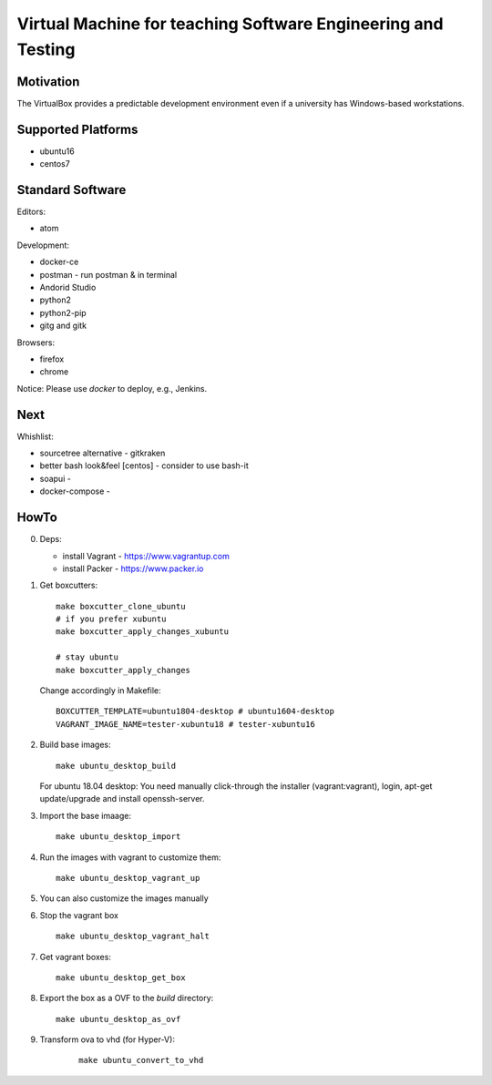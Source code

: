 =============================================================
Virtual Machine for teaching Software Engineering and Testing
=============================================================

Motivation
==========

The VirtualBox provides a predictable development environment even
if a university has Windows-based workstations.

Supported Platforms
===================

- ubuntu16
- centos7

Standard Software
=================

Editors:

- atom

Development:

- docker-ce
- postman - run postman & in terminal
- Andorid Studio
- python2
- python2-pip
- gitg and gitk

Browsers:

- firefox
- chrome

Notice: Please use *docker* to deploy, e.g., Jenkins.

Next
====

Whishlist:

- sourcetree alternative - gitkraken
- better bash look&feel [centos] - consider to use bash-it
- soapui - 
- docker-compose -

HowTo
=====

0. Deps:

   - install Vagrant - https://www.vagrantup.com
   - install Packer - https://www.packer.io

1. Get boxcutters:

   ::

     make boxcutter_clone_ubuntu
     # if you prefer xubuntu
     make boxcutter_apply_changes_xubuntu
     
     # stay ubuntu
     make boxcutter_apply_changes

   Change accordingly in Makefile:

   ::

     BOXCUTTER_TEMPLATE=ubuntu1804-desktop # ubuntu1604-desktop
     VAGRANT_IMAGE_NAME=tester-xubuntu18 # tester-xubuntu16

2. Build base images:

   ::

     make ubuntu_desktop_build

   For ubuntu 18.04 desktop: You need manually click-through the installer (vagrant:vagrant), login, apt-get update/upgrade and install openssh-server.

3. Import the base imaage:

   ::

     make ubuntu_desktop_import

4. Run the images with vagrant to customize them:

   ::

     make ubuntu_desktop_vagrant_up

5. You can also customize the images manually

6. Stop the vagrant box

   ::

     make ubuntu_desktop_vagrant_halt

7. Get vagrant boxes:

   ::

     make ubuntu_desktop_get_box

8. Export the box as a OVF to the *build* directory:

   ::

     make ubuntu_desktop_as_ovf

9. Transform ova to vhd (for Hyper-V):

    ::

      make ubuntu_convert_to_vhd
